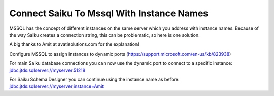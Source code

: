 Connect Saiku To Mssql With Instance Names
==========================================

MSSQL has the concept of different instances on the same server which you address with instance names. Because of the way Saiku creates a connection string, this can be problematic, so here is one solution.

A big thanks to Amit at avatisolutions.com for the explanation!

Configure MSSQL to assign instances to dynamic ports (https://support.microsoft.com/en-us/kb/823938)

For main Saiku database connections you can now use the dynamic port to connect to a specific instance: jdbc:jtds:sqlserver://myserver:51218

For Saiku Schema Designer you can continue using the instance name as before: jdbc:jtds:sqlserver://myserver;instance=Amit
